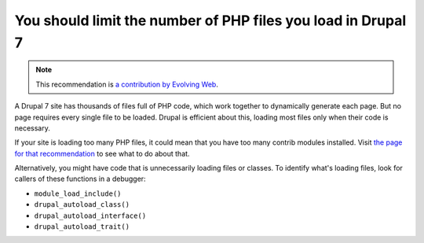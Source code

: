 You should limit the number of PHP files you load in Drupal 7
=============================================================

.. note::
    :class: recommendation-author-note

    This recommendation is `a contribution by Evolving Web`_.

A Drupal 7 site has thousands of files full of PHP code, which work together
to dynamically generate each page. But no page requires every single file to
be loaded. Drupal is efficient about this, loading most files only when their
code is necessary.

If your site is loading too many PHP files, it could mean that you have too many
contrib modules installed. Visit `the page for that recommendation`_ to see what
to do about that.

Alternatively, you might have code that is unnecessarily loading files or
classes. To identify what's loading files, look for callers of these functions
in a debugger:

* ``module_load_include()``
* ``drupal_autoload_class()``
* ``drupal_autoload_interface()``
* ``drupal_autoload_trait()``

.. _`the page for that recommendation`: you-should-not-use-too-many-contrib-modules-in-drupal-7.html
.. _`a contribution by Evolving Web`: https://blog.blackfire.io/drupal-7-recommendations.html
